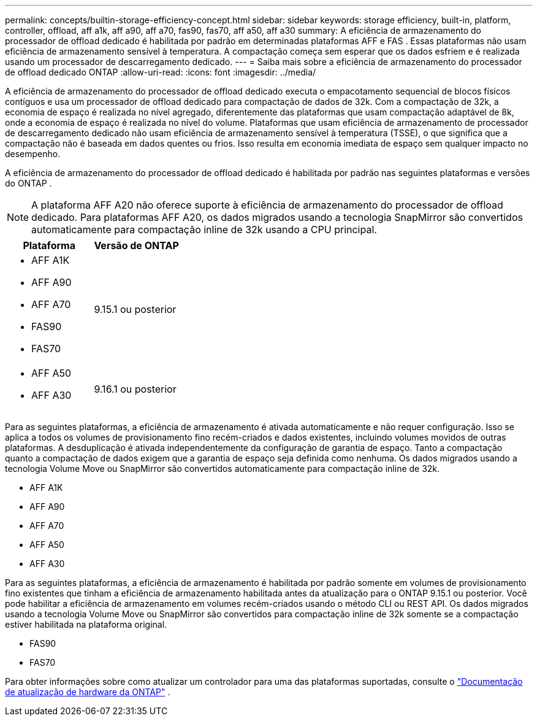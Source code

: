 ---
permalink: concepts/builtin-storage-efficiency-concept.html 
sidebar: sidebar 
keywords: storage efficiency, built-in, platform, controller, offload, aff a1k, aff a90, aff a70, fas90, fas70, aff a50, aff a30 
summary: A eficiência de armazenamento do processador de offload dedicado é habilitada por padrão em determinadas plataformas AFF e FAS . Essas plataformas não usam eficiência de armazenamento sensível à temperatura.  A compactação começa sem esperar que os dados esfriem e é realizada usando um processador de descarregamento dedicado. 
---
= Saiba mais sobre a eficiência de armazenamento do processador de offload dedicado ONTAP
:allow-uri-read: 
:icons: font
:imagesdir: ../media/


[role="lead"]
A eficiência de armazenamento do processador de offload dedicado executa o empacotamento sequencial de blocos físicos contíguos e usa um processador de offload dedicado para compactação de dados de 32k.  Com a compactação de 32k, a economia de espaço é realizada no nível agregado, diferentemente das plataformas que usam compactação adaptável de 8k, onde a economia de espaço é realizada no nível do volume.  Plataformas que usam eficiência de armazenamento de processador de descarregamento dedicado não usam eficiência de armazenamento sensível à temperatura (TSSE), o que significa que a compactação não é baseada em dados quentes ou frios.  Isso resulta em economia imediata de espaço sem qualquer impacto no desempenho.

A eficiência de armazenamento do processador de offload dedicado é habilitada por padrão nas seguintes plataformas e versões do ONTAP .


NOTE: A plataforma AFF A20 não oferece suporte à eficiência de armazenamento do processador de offload dedicado.  Para plataformas AFF A20, os dados migrados usando a tecnologia SnapMirror são convertidos automaticamente para compactação inline de 32k usando a CPU principal.

[cols="2"]
|===
| Plataforma | Versão de ONTAP 


 a| 
* AFF A1K
* AFF A90
* AFF A70
* FAS90
* FAS70

| 9.15.1 ou posterior 


 a| 
* AFF A50
* AFF A30

| 9.16.1 ou posterior 
|===
Para as seguintes plataformas, a eficiência de armazenamento é ativada automaticamente e não requer configuração.  Isso se aplica a todos os volumes de provisionamento fino recém-criados e dados existentes, incluindo volumes movidos de outras plataformas.  A desduplicação é ativada independentemente da configuração de garantia de espaço.  Tanto a compactação quanto a compactação de dados exigem que a garantia de espaço seja definida como nenhuma.  Os dados migrados usando a tecnologia Volume Move ou SnapMirror são convertidos automaticamente para compactação inline de 32k.

* AFF A1K
* AFF A90
* AFF A70
* AFF A50
* AFF A30


Para as seguintes plataformas, a eficiência de armazenamento é habilitada por padrão somente em volumes de provisionamento fino existentes que tinham a eficiência de armazenamento habilitada antes da atualização para o ONTAP 9.15.1 ou posterior.  Você pode habilitar a eficiência de armazenamento em volumes recém-criados usando o método CLI ou REST API.  Os dados migrados usando a tecnologia Volume Move ou SnapMirror são convertidos para compactação inline de 32k somente se a compactação estiver habilitada na plataforma original.

* FAS90
* FAS70


Para obter informações sobre como atualizar um controlador para uma das plataformas suportadas, consulte o https://docs.netapp.com/us-en/ontap-systems-upgrade/choose_controller_upgrade_procedure.html["Documentação de atualização de hardware da ONTAP"^] .
